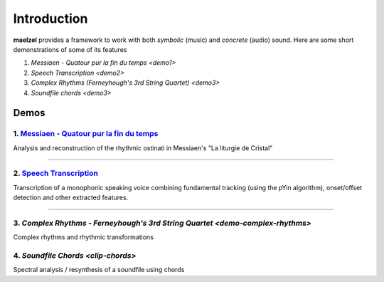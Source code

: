 Introduction
============

**maelzel** provides a framework to work with both *symbolic* (music) and *concrete*
(audio) sound. Here are some short demonstrations of some of its features

1. `Messiaen - Quatour pur la fin du temps <demo1>`
2. `Speech Transcription <demo2>`
3. `Complex Rhythms (Ferneyhough's 3rd String Quartet) <demo3>`
4. `Soundfile chords <demo3>`

Demos
-----

.. _demo1:

1. `Messiaen - Quatour pur la fin du temps <https://nbviewer.jupyter.org/github/gesellkammer/maelzel/blob/master/notebooks/Messiaen-La%20Liturgie%20de%20Cristal.ipynb>`_
~~~~~~~~~~~~~~~~~~~~~~~~~~~~~~~~~~~~~~~~~~~~~~~~~~~~~~~~~~~~~~~~~~~~~~~~~~~~~~~~~~~~~~~~~~~~~~~~~~~~~~~~~~~~~~~~~~~~~~~~~~~~~~~~~~~~~~

.. image:: assets/messiaen-notebook.jpg
  :width: 400px
  :target: https://nbviewer.jupyter.org/github/gesellkammer/maelzel/blob/master/notebooks/Messiaen-La%20Liturgie%20de%20Cristal.ipynb

Analysis and reconstruction of the rhythmic ostinati in Messiaen's "La liturgie de Cristal"

-----------------------------------------------------------------------------------------------------------


.. _demo2:

2. `Speech Transcription <https://nbviewer.jupyter.org/github/gesellkammer/maelzel/blob/master/notebooks/demo-transcribe.ipynb>`_
~~~~~~~~~~~~~~~~~~~~~~~~~~~~~~~~~~~~~~~~~~~~~~~~~~~~~~~~~~~~~~~~~~~~~~~~~~~~~~~~~~~~~~~~~~~~~~~~~~~~~~~~~~~~~~~~~~~~~~~~~~~~~~~~~~~~~~

.. image:: assets/demo-transcribe-notebook.png
  :width: 400px
  :target: https://nbviewer.jupyter.org/github/gesellkammer/maelzel/blob/master/notebooks/demo-transcribe.ipynb

Transcription of a monophonic speaking voice combining fundamental tracking (using
the pYin algorithm), onset/offset detection and other extracted features.


-----------------------------------------------------------------------------------------------------------

.. _demo3:

3. `Complex Rhythms - Ferneyhough's 3rd String Quartet <demo-complex-rhythms>`
~~~~~~~~~~~~~~~~~~~~~~~~~~~~~~~~~~~~~~~~~~~~~~~~~~~~~~~~~~~~~~~~~~~~~~~~~~~~~~~~~~~~~~~~~~~~~~~~~~~~~~~~~~~~~~~~~~~~~~~~~~~~~~~~~~~~~~~~~~~~~~~~~~~~~~~~~~~~~~~~

.. image:: assets/demo-complex-rhythms-notebook.png
  :width: 400px
  :target: demo-complex-rhythms.html

Complex rhythms and rhythmic transformations


.. _demo4:

4. `Soundfile Chords <clip-chords>`
~~~~~~~~~~~~~~~~~~~~~~~~~~~~~~~~~~~

.. image:: assets/demo-clip-chords.png
  :width: 400px
  :target: clip-chords.html

Spectral analysis / resynthesis of a soundfile using chords